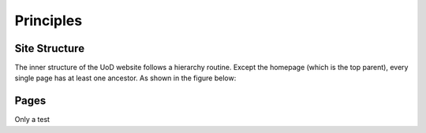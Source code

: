 Principles
==========

Site Structure
--------------

The inner structure of the UoD website follows a hierarchy routine. Except the homepage (which is the top parent), every single page has at least one ancestor. As shown in the figure below:

.. image:: static/structure.jpg

Pages
-----
Only a test